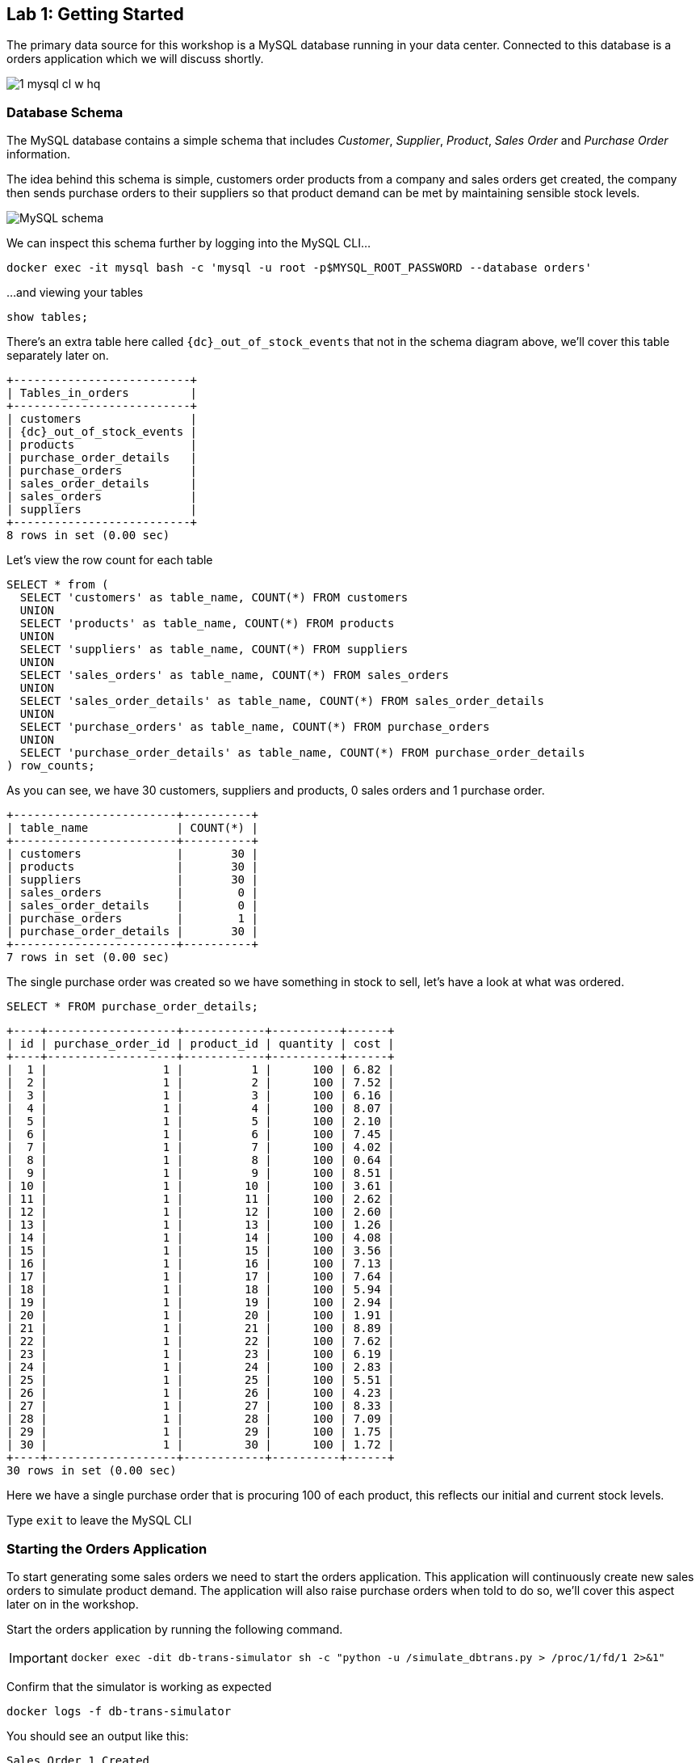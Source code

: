 
== Lab {counter:labs}: Getting Started

The primary data source for this workshop is a MySQL database running in your data center. Connected to this database is a orders application which we will discuss shortly.

image::./1_mysql_cl_w_hq.png[]

=== Database Schema

The MySQL database contains a simple schema that includes _Customer_, _Supplier_, _Product_, _Sales Order_ and _Purchase Order_ information. 

The idea behind this schema is simple, customers order products from a company and sales orders get created, the company then sends purchase orders to their suppliers so that product demand can be met by maintaining sensible stock levels.

image::./mysql_schema.png[MySQL schema]

We can inspect this schema further by logging into the MySQL CLI...

[source]
----
docker exec -it mysql bash -c 'mysql -u root -p$MYSQL_ROOT_PASSWORD --database orders'
----

...and viewing your tables

[source]
----
show tables;
----

There's an extra table here called `{dc}_out_of_stock_events` that not in the schema diagram above, we'll cover this table separately later on.

[source,subs="attributes"]
----
+--------------------------+
| Tables_in_orders         |
+--------------------------+
| customers                |
| {dc}_out_of_stock_events |
| products                 |
| purchase_order_details   |
| purchase_orders          |
| sales_order_details      |
| sales_orders             |
| suppliers                |
+--------------------------+
8 rows in set (0.00 sec)
----

Let's view the row count for each table

[source]
----
SELECT * from (
  SELECT 'customers' as table_name, COUNT(*) FROM customers 
  UNION 
  SELECT 'products' as table_name, COUNT(*) FROM products 
  UNION 
  SELECT 'suppliers' as table_name, COUNT(*) FROM suppliers 
  UNION 
  SELECT 'sales_orders' as table_name, COUNT(*) FROM sales_orders 
  UNION 
  SELECT 'sales_order_details' as table_name, COUNT(*) FROM sales_order_details 
  UNION 
  SELECT 'purchase_orders' as table_name, COUNT(*) FROM purchase_orders 
  UNION 
  SELECT 'purchase_order_details' as table_name, COUNT(*) FROM purchase_order_details 
) row_counts;
----

As you can see, we have 30 customers, suppliers and products, 0 sales orders and 1 purchase order. 

[source]
----
+------------------------+----------+
| table_name             | COUNT(*) |
+------------------------+----------+
| customers              |       30 |
| products               |       30 |
| suppliers              |       30 |
| sales_orders           |        0 |
| sales_order_details    |        0 |
| purchase_orders        |        1 |
| purchase_order_details |       30 |
+------------------------+----------+
7 rows in set (0.00 sec)
----

The single purchase order was created so we have something in stock to sell, let's have a look at what was ordered.

[source]
----
SELECT * FROM purchase_order_details;
----

[source]
----
+----+-------------------+------------+----------+------+
| id | purchase_order_id | product_id | quantity | cost |
+----+-------------------+------------+----------+------+
|  1 |                 1 |          1 |      100 | 6.82 |
|  2 |                 1 |          2 |      100 | 7.52 |
|  3 |                 1 |          3 |      100 | 6.16 |
|  4 |                 1 |          4 |      100 | 8.07 |
|  5 |                 1 |          5 |      100 | 2.10 |
|  6 |                 1 |          6 |      100 | 7.45 |
|  7 |                 1 |          7 |      100 | 4.02 |
|  8 |                 1 |          8 |      100 | 0.64 |
|  9 |                 1 |          9 |      100 | 8.51 |
| 10 |                 1 |         10 |      100 | 3.61 |
| 11 |                 1 |         11 |      100 | 2.62 |
| 12 |                 1 |         12 |      100 | 2.60 |
| 13 |                 1 |         13 |      100 | 1.26 |
| 14 |                 1 |         14 |      100 | 4.08 |
| 15 |                 1 |         15 |      100 | 3.56 |
| 16 |                 1 |         16 |      100 | 7.13 |
| 17 |                 1 |         17 |      100 | 7.64 |
| 18 |                 1 |         18 |      100 | 5.94 |
| 19 |                 1 |         19 |      100 | 2.94 |
| 20 |                 1 |         20 |      100 | 1.91 |
| 21 |                 1 |         21 |      100 | 8.89 |
| 22 |                 1 |         22 |      100 | 7.62 |
| 23 |                 1 |         23 |      100 | 6.19 |
| 24 |                 1 |         24 |      100 | 2.83 |
| 25 |                 1 |         25 |      100 | 5.51 |
| 26 |                 1 |         26 |      100 | 4.23 |
| 27 |                 1 |         27 |      100 | 8.33 |
| 28 |                 1 |         28 |      100 | 7.09 |
| 29 |                 1 |         29 |      100 | 1.75 |
| 30 |                 1 |         30 |      100 | 1.72 |
+----+-------------------+------------+----------+------+
30 rows in set (0.00 sec)
----

Here we have a single purchase order that is procuring 100 of each product, this reflects our initial and current stock levels.

Type `exit` to leave the MySQL CLI

=== Starting the Orders Application

To start generating some sales orders we need to start the orders application. This application will continuously create new sales orders to simulate product demand. The application will also raise purchase orders when told to do so, we'll cover this aspect later on in the workshop.

Start the orders application by running the following command.

[IMPORTANT]
====
[source]
----
docker exec -dit db-trans-simulator sh -c "python -u /simulate_dbtrans.py > /proc/1/fd/1 2>&1"
----
====

Confirm that the simulator is working as expected

[source]
----
docker logs -f db-trans-simulator
----

You should see an output like this:
[source]
----
Sales Order 1 Created
Sales Order 2 Created
Sales Order 3 Created
Sales Order 4 Created
Sales Order 5 Created
Sales Order 6 Created
...
----

Press `ctrl-c` to quit

We now have `sales_order` and `sales_order_details` rows being created for us by the orders application.

== Lab {counter:labs}: Stream Events to Confluent Platform Edge

Now that we have data being automatically created in our MySQL database it's time to stream those changes into your on-premise Kafka cluster. We can do this using the link:https://debezium.io/documentation/reference/1.0/connectors/mysql.html[Debezium MySQL Source connector , window=_blank]

image::./2_mysql_source_connector_cl_w_hq.png[]

=== Create the MySQL source connector

We have a Kafka Connect worker already up and running in a docker container called `kafka-connect-onprem`. This Kafka Connect worker is configured to connect to your on-premise Kafka cluster and has a internal REST server listening on port `18083`. We can create a connector from the command line using the cURL command. The cURL command allows us to send an HTTP POST request to the REST server, the '-H' option specifies the header of the request and includes the target host and port information, the `-d` option specifies the data we will send, in this case its the configuration options for the connector. You can of course create and manage connectors using any tool or language capable of issuing HTTP requests.

To create the Debezium MySQL Source connector instance run the following command:-

[IMPORTANT]
====
[source,subs="attributes"]
----
curl -i -X POST -H "Accept:application/json" \
  -H  "Content-Type:application/json" http://localhost:18083/connectors/ \
  -d '{
    "name": "mysql-source-connector",
    "config": {
          "connector.class": "io.debezium.connector.mysql.MySqlConnector",
          "database.hostname": "mysql",
          "database.port": "3306",
          "database.user": "mysqluser",
          "database.password": "mysqlpw",
          "database.server.id": "12345",
          "database.server.name": "{dc}",
          "database.whitelist": "orders",
          "table.blacklist": "orders.{dc}_out_of_stock_events",
          "database.history.kafka.bootstrap.servers": "broker:29092",
          "database.history.kafka.topic": "debezium_dbhistory" ,
          "include.schema.changes": "false",
          "snapshot.mode": "when_needed",
          "transforms": "unwrap,sourcedc,TopicRename,extractKey",
          "transforms.unwrap.type": "io.debezium.transforms.UnwrapFromEnvelope",
          "transforms.sourcedc.type":"org.apache.kafka.connect.transforms.InsertField$Value",
          "transforms.sourcedc.static.field":"sourcedc",
          "transforms.sourcedc.static.value":"{dc}",
          "transforms.TopicRename.type": "org.apache.kafka.connect.transforms.RegexRouter",
          "transforms.TopicRename.regex": "(.*)\\.(.*)\\.(.*)",
          "transforms.TopicRename.replacement": "$1_$3",
          "transforms.extractKey.type": "org.apache.kafka.connect.transforms.ExtractField$Key",
          "transforms.extractKey.field": "id",
          "key.converter": "org.apache.kafka.connect.converters.IntegerConverter"
      }
  }'
----
====

We can confirm the connector is running by querying the REST interface

[source]
----
curl -s localhost:18083/connectors/mysql-source-connector/status | jq
----

You should see that the connector's state is `RUNNING`

[source]
----
{
  "name": "mysql-source-connector",
  "connector": {
    "state": "RUNNING",
    "worker_id": "kafka-connect-onprem:18083"
  },
  "tasks": [
    {
      "id": 0,
      "state": "RUNNING",
      "worker_id": "kafka-connect-onprem:18083"
    }
  ],
  "type": "source"
}
----


=== View Messages in Confluent Control Center Edge

Now that the MySQL source connector is up and running, we will be able to see messages appear in our local Kafka cluster. 

We can use link:http://{externalip}:9021[Confluent Control Center, window=_blank] to confirm this. 

Use the following and username and password to authenticate to Confluent Control Center

[source,subs="attributes"]
----
Username: {dc}
Password: your workshop password
----

image::./c3_05.png[]

On the landing page we can see that Confluent Control Center is monitoring three Kafka Clusters, our on-premise cluster(Edge) another on-premise cluster (HQ) and a Confluent Cloud Cluster.

image::./c3_11.png[]

Click on the "controlcenter.cluster" tile, this is your on-premise cluster.

image::./c3_20.png[]

Select the Topics Menu on the left

image::./c3_30.png[]

Select the `{dc}_sales_order_details` topic

image::./c3_40.png[]

Finally select the Messages tab and observe that messages are being streamed into Kafka from MySQL in real time.

image::./c3_50.png[]

.Further Reading
[TIP]
====
* link:https://debezium.io/documentation/reference/1.1/connectors/mysql.html#mysql-connector-configuration-properties_debezium[Debezium MySQL Configuration Options , window=_blank]
* link:https://docs.confluent.io/current/connect/references/restapi.html[Kafka Connect REST API]
* link:https://curl.haxx.se/docs/manpage.html[cURL manpage]
* link:https://docs.confluent.io/current/control-center/index.html[Confluent Control Center Documentation]
====

== Lab {counter:labs}: Stream Events to Confluent Platform HQ

Now that your on-premise (Edge) Kafka cluster is receiving events from your MySQL Database let's use Cluster Linking to stream those messages to Confluent Platform (HQ)

image::./3_replicate_to_ccloud_cl_w_hq.png[]

=== Set up the cluster link

*Note*: if you are interested in how replicator works you can go to link:replicator-tocloud.html[Replicator from on-prem to Cloud] and execute replicator just for testing purposes.

Take into account that this workshop works with the topics created by cluster linking in the following step.

Cluster Linking enables you to directly connect clusters and mirror topics from one cluster to another. Cluster Linking makes it easy to build multi-datacenter, multi-region, and hybrid cloud deployments. It is secure, performant, tolerant of network latency, and built into Confluent Server and Confluent Cloud.

Unlike Replicator and MirrorMaker2, Cluster Linking does not require running Connect to move messages from one cluster to another, and it creates identical “mirror topics” with globally consistent offsets. We call this “byte-for-byte” replication. Messages on the source topics are mirrored precisely on the destination cluster, at the same partitions and offsets. No duplicated records will appear in a mirror topic with regards to what the source topic contains.

We are going to create a source initiated link, meaning that its connection will come from Confluent Platform (Edge) and go to Confluent Platform (HQ). As such, you won’t have to open your on-premise Edge firewall.

To create this source initiated link, you must create both halves of the cluster link: the first half on Confluent Platform (HQ) as destination and the second half on Confluent Platform (Edge) as a source.

Run the following from the command line to create the first half on Confluent Platform (HQ)

[IMPORTANT]
====
[source,subs="attributes"]
----
curl --request POST \
  --url ''${HQ_EXT_IP}:8090'/kafka/v3/clusters/'${ONPREM_HQ_CLUSTER_ID}'/links?link_name=clusterlink-{dc}-to-cp-hq' \
  --header 'Content-Type: application/json' \
  --data '{
  "source_cluster_id": "'$ONPREM_CLUSTER_ID'",
  "configs": [
    {
      "name": "link.mode",
      "value": "DESTINATION"
    },
    {
      "name": "connection.mode",
      "value": "INBOUND"
    },
    {
+     "name": "metadata.max.age.ms",
+     "value": "15000"
+   },  
    {
      "name": "acl.sync.enable",
      "value": "false"
    },  
    {
      "name": "auto.create.mirror.topics.enable",
      "value": "true"
    },
    {
      "name": "auto.create.mirror.topics.filters",
      "value": "{\"topicFilters\": [{\"name\": \"{dc}_\", \"patternType\": \"PREFIXED\", \"filterType\": \"INCLUDE\"}, {\"name\": \"{dc}_out_of_stock_events\", \"patternType\": \"LITERAL\", \"filterType\": \"EXCLUDE\"}]}"
    }
  ]
}'
----
====

Confirm that Cluster Link is created.

[source,subs="attributes"]
----
curl -s --request GET   --url ''${HQ_EXT_IP}:8090'/kafka/v3/clusters/'${ONPREM_HQ_CLUSTER_ID}'/links/clusterlink-{dc}-to-cp-hq' |jq .
----

You should see an output like this:

[source,subs="attributes"]]
----
{
  "kind": "KafkaLinkData",
  "metadata": {
    "self": "https://xx.xx.xx.xx:8090/kafka/v3/clusters/xxxxxxxxxxxxxxxxxx/links/clusterlink-{dc}-to-cp-hq"
  },
  "source_cluster_id": "xxxxxxxxxxxxxxxxxx",
  "destination_cluster_id": null,
  "link_name": "clusterlink-{dc}-to-cp-hq",
  "link_id": "xxxxxx-xxxx-xxxx-xxxx-xxxxxx",
  "cluster_link_id": "xxxxxxxxx",
  "topic_names": []
}
----

Run the following from the command line to create the second half Confluent Platform (Edge)

[IMPORTANT]
====
[source,subs="attributes"]
----
curl --request POST \
  --url 'http://localhost:8090/kafka/v3/clusters/'$ONPREM_CLUSTER_ID'/links?link_name=clusterlink-{dc}-to-cp-hq' \
  --header 'Content-Type: application/json' \
  --data '{
    "destination_cluster_id": "'${ONPREM_HQ_CLUSTER_ID}'",
    "configs": [
      {
        "name": "bootstrap.servers",
        "value": "'${HQ_EXT_IP}:9092'"
      },
      {
        "name": "link.mode",
        "value": "SOURCE"
      },
      {
        "name": "connection.mode",
        "value": "OUTBOUND"
      },
      {
        "name": "local.bootstrap.servers",
        "value": "localhost:9092"
        }
      ]
    }'
----
====

Confirm that Cluster Link is successfully created

[source,subs="attributes"]
----
curl -s --request GET --url http://localhost:8090/kafka/v3/clusters/${ONPREM_CLUSTER_ID}/links|jq .
----

You should see an output like this:

[source,subs="attributes"]]
----
{
  "kind": "KafkaLinkDataList",
  "metadata": {
    "self": "http://localhost:8090/kafka/v3/clusters/xxxxxxxxx/links",
    "next": null
  },
  "data": [
    {
      "kind": "KafkaLinkData",
      "metadata": {
        "self": "http://localhost:8090/kafka/v3/clusters/xxxxxxxxx/links/clusterlink-{dc}-to-cp-hq"
      },
      "source_cluster_id": null,
      "destination_cluster_id": "xxxxxxxxxxxxxxxxxx",
      "link_name": "clusterlink-{dc}-to-to-cp-hq",
      "link_id": "xxxx-xxxx-xxxx-xxxxx-xxxxx",
      "cluster_link_id": "xxxxx",
      "topic_names": []
    }
  ]
}
----

=== Confirm that Messages are Arriving in Confluent Platform HQ

Jump back to link:http://{externalip}:9021[Confluent Control Center, window=_blank]

You can always reach back the home by clicking on the confluent logo on the top left, or by clicking on the HOME in the top navigation bar.
Select the "hq" cluster and then select "Topics".

This Confluent Platform (HQ) Instance is being shared by other users of the workshop and as a result you will see topics being replicated from other data centers. To see just your topics, type your data center name, {dc}, into the search box at the top to filter.

image::./c3_62.png[]

Select the `{dc}_sales_order_details` topic and take a look the information about the cluster linking.

image::./c3_63.png[]

And finally go to the "Messages" tab under the topic heading. You should see messages streaming in from your on-premise Kafka cluster.

*Note*: It may take up to several minutes for the mirrorred topics to show up.

image::./c3_64.png[]

.Further Reading
[TIP]
====
* link:https://docs.confluent.io/platform/current/multi-dc-deployments/cluster-linking/index.html[Cluster Linking for Confluent Platform]
* link:https://docs.confluent.io/platform/current/multi-dc-deployments/cluster-linking/configs.html[Cluster Linking Configuration Properties]
====

== Lab {counter:labs}: Mirror topics to Confluent Cloud

As these Confluent Platform (HQ) and  Confluent Cloud Instances involved in this step are being shared by other users of the workshop, all the topics to be mirrored are together in on-premise (HQ) cluster with different dc* prefix in their name as they has been previously mirrored by the cluster link that you have created in the step before.
*So it will be required just to create only one source initiated link for all users*, and then each user will be able add to the link their own topics to be mirrored executing another command in the next step.

So both halves of the cluster link: the first half on Confluent Cloud, the second half on Confluent Platform (HQ) will be created by the instructor or one of the users, *they will be only executed by one person*.
(You must decide who is in charge of the execution during the workshop).

As a result you will see all topics being replicated from your and the other user's data centers to Confluent Cloud. To see just your topics, type your data center name, {dc}, into the search box at the top to filter.

Run the following from the command line to create the first half on Confluent Cloud. *This command is only required to be executed once, either by the instructor or by one of the users.*

[IMPORTANT]
====
[source,subs="attributes"]
----
curl --request POST \
  --url ''${CCLOUD_REST_ENDPOINT}'/kafka/v3/clusters/'${CCLOUD_CLUSTER_ID}'/links?link_name=clusterlink-hq-to-cc' \
  --header 'Authorization: Basic '$ENCODED_API_KEY_SECRET'' \
  --header 'Content-Type: application/json' \
  --data '{
  "source_cluster_id": "'$ONPREM_HQ_CLUSTER_ID'",
  "configs": [
    {
      "name": "link.mode",
      "value": "DESTINATION"
    },
    {
      "name": "connection.mode",
      "value": "INBOUND"
    },
+   {
+     "name": "metadata.max.age.ms",
+     "value": "15000"
+   },      
    {
      "name": "acl.sync.enable",
      "value": "false"
    },
    {
      "name": "auto.create.mirror.topics.enable",
      "value": "false"
    }
  ]
}'
----
====

Confirm that Cluster Link is in a `ACTIVE` state

[source,subs="attributes"]
----
curl -s --request GET   --url ''${CCLOUD_REST_ENDPOINT}'/kafka/v3/clusters/'${CCLOUD_CLUSTER_ID}'/links/clusterlink-hq-to-cc' --header 'Authorization: Basic '$ENCODED_API_KEY_SECRET''|jq .
----

You should see an output like this:

[source,subs="attributes"]]
----
{
  "kind": "KafkaLinkData",
  "metadata": {
    "self": "https://pkc-xxxx1.us-east-2.aws.confluent.cloud/kafka/v3/clusters/lkc-qrkqn2/links/clusterlink-hq-to-cc"
  },
  "source_cluster_id": "xxxxxxxxxxxxxxxxxx",
  "destination_cluster_id": null,
  "link_name": "clusterlink-hq-to-cc",
  "link_id": "xxxxxx-xxxx-xxxx-xxxx-xxxxxx",
  "cluster_link_id": "xxxxxxxxx",
  "topic_names": [],
  "link_error": "NO_ERROR",
  "link_error_message": "",
  "link_state": "ACTIVE"
}
----

Run the following from the command line to create the second half on Confluent Platform. *This command is only required to be executed once, either by the instructor or by one of the users.*

[IMPORTANT]
====
[source,subs="attributes"]
----
curl --request POST \
  --url ''${HQ_EXT_IP}:8090'/kafka/v3/clusters/'${ONPREM_HQ_CLUSTER_ID}'/links?link_name=clusterlink-hq-to-cc' \
  --header 'Content-Type: application/json' \
  --data '{
    "destination_cluster_id": "'${CCLOUD_CLUSTER_ID}'",
    "configs": [
      {
        "name": "bootstrap.servers",
        "value": "'${CCLOUD_CLUSTER_ENDPOINT}'"
      },
      {
        "name": "link.mode",
        "value": "SOURCE"
      },
      {
        "name": "connection.mode",
        "value": "OUTBOUND"
      },
      {
        "name": "security.protocol",
        "value": "SASL_SSL"
      },
      {
        "name": "sasl.mechanism",
        "value": "PLAIN"
      },
      {
        "name": "sasl.jaas.config",
        "value": "org.apache.kafka.common.security.plain.PlainLoginModule required username=\"'${CCLOUD_API_KEY}'\" password=\"'${CCLOUD_API_SECRET}'\";"
      },
      {
        "name": "local.bootstrap.servers",
        "value": "localhost:9092"
        }
      ]
    }'
----
====

Confirm that Cluster Link is successfully created.

You should see an output like this:

[source,subs="attributes"]
----
curl -s --request GET --url http://${HQ_EXT_IP}:8090/kafka/v3/clusters/${ONPREM_HQ_CLUSTER_ID}/links/clusterlink-hq-to-cc|jq .
----

[source,subs="attributes"]]
----
{
  "kind": "KafkaLinkDataList",
  "metadata": {
    "self": "http://localhost:8090/kafka/v3/clusters/xxxxxxxxx/links",
    "next": null
  },
  "data": [
    {
      "kind": "KafkaLinkData",
      "metadata": {
        "self": "http://localhost:8090/kafka/v3/clusters/xxxxxxxxx/links/clusterlink-hq-to-cc"
      },
      "source_cluster_id": null,
      "destination_cluster_id": "lkc-xxxxx",
      "link_name": "clusterlink-hq-to-cc",
      "link_id": "xxxx-xxxx-xxxx-xxxxx-xxxxx",
      "cluster_link_id": "xxxxx",
      "topic_names": []
    }
  ]
}
----

== Lab {counter:labs}: Stream Events to Confluent Cloud

Now that you have confirmed that the link has been successfully created you may have noticed that the link just created did not include a filter to enable automatic creation of mirror topics.

So if the  "auto.create.mirror.topics.filters" configs is not configured each user has to add their own topics.

Run the following from the command line to add your user's topics. *This command is required for every user*.

[IMPORTANT]
====
[source,subs="attributes"]
----
curl --request POST \
  --url ''${CCLOUD_REST_ENDPOINT}'/kafka/v3/clusters/'${CCLOUD_CLUSTER_ID}'/links/clusterlink-hq-to-cc/mirrors' \
  --header 'Authorization: Basic '$ENCODED_API_KEY_SECRET'' \
  --header 'Content-Type: application/json' \
  --data '{
    "source_topic_name": "{dc}_customers",
    "configs": [
    ]
}'
curl --request POST \
  --url ''${CCLOUD_REST_ENDPOINT}'/kafka/v3/clusters/'${CCLOUD_CLUSTER_ID}'/links/clusterlink-hq-to-cc/mirrors' \
  --header 'Authorization: Basic '$ENCODED_API_KEY_SECRET'' \
  --header 'Content-Type: application/json' \
  --data '{
    "source_topic_name": "{dc}_products",
    "configs": [
    ]
}'
curl --request POST \
  --url ''${CCLOUD_REST_ENDPOINT}'/kafka/v3/clusters/'${CCLOUD_CLUSTER_ID}'/links/clusterlink-hq-to-cc/mirrors' \
  --header 'Authorization: Basic '$ENCODED_API_KEY_SECRET'' \
  --header 'Content-Type: application/json' \
  --data '{
    "source_topic_name": "{dc}_purchase_order_details",
    "configs": [
    ]
}'
curl --request POST \
  --url ''${CCLOUD_REST_ENDPOINT}'/kafka/v3/clusters/'${CCLOUD_CLUSTER_ID}'/links/clusterlink-hq-to-cc/mirrors' \
  --header 'Authorization: Basic '$ENCODED_API_KEY_SECRET'' \
  --header 'Content-Type: application/json' \
  --data '{
    "source_topic_name": "{dc}_purchase_orders",
    "configs": [
    ]
}'
curl --request POST \
  --url ''${CCLOUD_REST_ENDPOINT}'/kafka/v3/clusters/'${CCLOUD_CLUSTER_ID}'/links/clusterlink-hq-to-cc/mirrors' \
  --header 'Authorization: Basic '$ENCODED_API_KEY_SECRET'' \
  --header 'Content-Type: application/json' \
  --data '{
    "source_topic_name": "{dc}_sales_order_details",
    "configs": [
    ]
}'
curl --request POST \
  --url ''${CCLOUD_REST_ENDPOINT}'/kafka/v3/clusters/'${CCLOUD_CLUSTER_ID}'/links/clusterlink-hq-to-cc/mirrors' \
  --header 'Authorization: Basic '$ENCODED_API_KEY_SECRET'' \
  --header 'Content-Type: application/json' \
  --data '{
    "source_topic_name": "{dc}_sales_orders",
    "configs": [
    ]
}'
curl --request POST \
  --url ''${CCLOUD_REST_ENDPOINT}'/kafka/v3/clusters/'${CCLOUD_CLUSTER_ID}'/links/clusterlink-hq-to-cc/mirrors' \
  --header 'Authorization: Basic '$ENCODED_API_KEY_SECRET'' \
  --header 'Content-Type: application/json' \
  --data '{
    "source_topic_name": "{dc}_suppliers",
    "configs": [
    ]
}'
----
====


=== Confirm that Messages are Arriving in Confluent Cloud

Jump back to link:http://{externalip}:9021[Confluent Control Center, window=_blank]

You can always reach back the home by clicking on the confluent logo on the top left, or by clicking ont the HOME in the top navigation bar.
Select the "ccloud" cluster and then select "Topics".

This Confluent Cloud Instance is being shared by other users of the workshop and as a result you will see topics being replicated from other data centers. To see just your topics, type your data center name, {dc}, into the search box at the top to filter.

image::./c3_61.png[]

Select the `{dc}_sales_order_details` topic and finally the "Messages" tab under the topic heading. You should see messages streaming in from the on-premise (HQ) Kafka cluster.

*Note*: It may take up to several minutes for the mirrorred topics to show up.

image::./c3_71.png[]

.Further Reading
[TIP]
====
* link:https://docs.confluent.io/platform/current/multi-dc-deployments/cluster-linking/index.html[Cluster Linking for Confluent Platform]
* link:https://docs.confluent.io/platform/current/multi-dc-deployments/cluster-linking/configs.html[Cluster Linking Configuration Properties]
====


== Lab {counter:labs}: Creating a ksqlDB Application

With this data in place, we're now able to allow our database development team to create an application that allows us to see out of stock events.  
[IMPORTANT]
====
Run the following command to the deploy the application
[source,subs="attributes"]
----
./create-ksqldb-app.sh
----
====

// We now have all the data we need being streamed, in realtime, to Confluent Cloud. You have a ksqlDB Server running inside a docker container that is configured to point to our Confluent Cloud cluster. In a real world deployment, it is likely that this ksqlDB Server would be running closer to Confluent Cloud but for the purposes of this workshop it is not important.

// image::./4_ksql_application_cl_w_hq.png[]

// Below is an illustration of the completed Supply & Demand ksqlDB Application, over the next few labs you will be building this step-by-step.

// image::./ksqlDB_topology.png[]

// === Start the ksqlDB CLI

// To start the ksqlDB CLI run the following command:-

// [IMPORTANT]
// ====
// [source,subs="attributes"]
// ----
// docker exec -it ksqldb-cli ksql http://ksqldb-server-ccloud:8088
// ----
// ====

// You should see something like this:-

// ```
//                   ===========================================
//                   =       _              _ ____  ____       =
//                   =      | | _____  __ _| |  _ \| __ )      =
//                   =      | |/ / __|/ _` | | | | |  _ \      =
//                   =      |   <\__ \ (_| | | |_| | |_) |     =
//                   =      |_|\_\___/\__, |_|____/|____/      =
//                   =                   |_|                   =
//                   =  Event Streaming Database purpose-built =
//                   =        for stream processing apps       =
//                   ===========================================

// Copyright 2017-2022 Confluent Inc.

// CLI v7.3.0, Server v7.3.0 located at http://ksqldb-server-ccloud:8088

// Having trouble? Type 'help' (case-insensitive) for a rundown of how things work!

// ksql>

// ```

// The ksqlDB CLI is pointing at a ksqlDB Server connected to your Confluent Cloud instance.

// To view a list of all topics in Confluent Cloud run the following command:-

// `show topics;`

// You should see your own topics, `{dc}_*`, along with topics from other workshop users.

// ```
// ksql> show topics;

//  Kafka Topic                 | Partitions | Partition Replicas
// ---------------------------------------------------------------
//  dc01_customers              | 1          | 3
//  dc01_products               | 1          | 3
//  dc01_purchase_order_details | 1          | 3
//  dc01_purchase_orders        | 1          | 3
//  dc01_sales_order_details    | 1          | 3
//  dc01_sales_orders           | 1          | 3
//  dc01_suppliers              | 1          | 3
//  dc02_customers              | 1          | 3
//  dc02_products               | 1          | 3
//  dc02_purchase_order_details | 1          | 3
//  dc02_purchase_orders        | 1          | 3
//  dc02_sales_order_details    | 1          | 3
// ...
// ```

// === Inspect a topic\'s contents

// To inspect the contents of a topic run the following:-

// `PRINT {dc}_sales_orders;`

// You should see something similar:-

// [source,subs="attributes"]
// ----
// ksql> PRINT {dc}_sales_orders;
// Key format: AVRO
// Value format: AVRO
// rowtime: 2020/05/20 10:10:29.264 Z, key: {"id": 1}, value: {"id": 1, "order_date": 1589969387000, "customer_id": 14, "sourcedc": "{dc}"}
// rowtime: 2020/05/20 10:10:29.265 Z, key: {"id": 2}, value: {"id": 2, "order_date": 1589969392000, "customer_id": 14, "sourcedc": "{dc}"}
// rowtime: 2020/05/20 10:10:29.265 Z, key: {"id": 3}, value: {"id": 3, "order_date": 1589969397000, "customer_id": 14, "sourcedc": "{dc}"}
// rowtime: 2020/05/20 10:10:29.265 Z, key: {"id": 4}, value: {"id": 4, "order_date": 1589969402000, "customer_id": 7, "sourcedc": "{dc}"}
// ...
// ----

// Press `ctrl-c` to stop

// === ksqlDB Streams

// In order to work with a stream of data in ksqlDB we first need to register a stream over an existing topic.

// We can do this using a `CREATE STREAM` statement. Run the following command to create your first ksqlDB stream:-

// [IMPORTANT]
// ====
// [source,subs="quotes,attributes"]
// ----
// *CREATE STREAM* sales_orders *WITH* (KAFKA_TOPIC='{dc}_sales_orders', PARTITIONS=1, VALUE_FORMAT='AVRO');
// ----
// ====

// image::./ksql_001.png[align="center"]

// You should see the following output

// [source,subs="attributes"]
// ----
// ksql> CREATE STREAM sales_orders WITH (KAFKA_TOPIC='{dc}_sales_orders', PARTITIONS=1, VALUE_FORMAT='AVRO');

//  Message
// ----------------
//  Stream created
// ----------------
// ----

// Create streams for each of your remaining topics

// [IMPORTANT]
// ====
// [source,subs="quotes,attributes"]
// ----
// *CREATE STREAM* sales_order_details *WITH* (KAFKA_TOPIC='{dc}_sales_order_details', PARTITIONS=1, VALUE_FORMAT='AVRO');
// *CREATE STREAM* purchase_orders *WITH* (KAFKA_TOPIC='{dc}_purchase_orders', PARTITIONS=1, VALUE_FORMAT='AVRO');
// *CREATE STREAM* purchase_order_details *WITH* (KAFKA_TOPIC='{dc}_purchase_order_details', PARTITIONS=1, VALUE_FORMAT='AVRO');
// *CREATE STREAM* products *WITH* (KAFKA_TOPIC='{dc}_products', PARTITIONS=1, VALUE_FORMAT='AVRO');
// *CREATE STREAM* customers *WITH* (KAFKA_TOPIC='{dc}_customers', PARTITIONS=1, VALUE_FORMAT='AVRO');
// *CREATE STREAM* suppliers *WITH* (KAFKA_TOPIC='{dc}_suppliers', PARTITIONS=1, VALUE_FORMAT='AVRO');
// ----
// ====

// image::./ksql_002.png[align="center"]

// To view your current streams run the following command:-

// [source,subs="quotes,attributes"]
// ----
// SHOW STREAMS;
// ----

// Notice that each stream is mapped to an underlying Kafka topic and that the format is AVRO. 

// [source,subs="attributes"]
// ----
//  Stream Name            | Kafka Topic                 | Format
// ---------------------------------------------------------------
//  CUSTOMERS              | {dc}_customers              | AVRO
//  PRODUCTS               | {dc}_products               | AVRO
//  PURCHASE_ORDERS        | {dc}_purchase_orders        | AVRO
//  PURCHASE_ORDER_DETAILS | {dc}_purchase_order_details | AVRO
//  SALES_ORDERS           | {dc}_sales_orders           | AVRO
//  SALES_ORDER_DETAILS    | {dc}_sales_order_details    | AVRO
//  SUPPLIERS              | {dc}_suppliers              | AVRO
// ---------------------------------------------------------------
// ----

// To view the details of an individual topic you can you can use the `describe` command:-

// [source,subs="quotes,attributes"]
// ----
// *DESCRIBE* sales_order_details;
// ----

// Notice that all the columns have been created for us and we didn't need to explicitly set their names and data types when we created the stream, this is one of the advantages of using AVRO and the Schema Registry.

// [source,subs="attributes"]
// ----
// Name                 : SALES_ORDER_DETAILS
//  Field          | Type            
// ----------------------------------
//  ID             | INTEGER         
//  SALES_ORDER_ID | INTEGER         
//  PRODUCT_ID     | INTEGER         
//  QUANTITY       | INTEGER         
//  PRICE          | DECIMAL         
//  SOURCEDC       | VARCHAR(STRING) 
// ----------------------------------
// For runtime statistics and query details run: DESCRIBE EXTENDED <Stream,Table>;
// ----

// .Further Reading
// [TIP]
// ====
// * link:https://docs.ksqldb.io/en/latest/[ksqlDB Overview]
// * link:https://docs.ksqldb.io/en/latest/developer-guide/create-a-stream/[ksqlDB Streams]
// ====

// == Lab {counter:labs}: Querying Streams with ksqlDB

// There are two types of query in ksqlDB, *Push* queries and *Pull* queries.

// * https://docs.ksqldb.io/en/latest/developer-guide/ksqldb-reference/select-push-query/[Push Queries] enable you to subscribe to a result as it changes in real-time. You can subscribe to the output of any query, including those that return a stream or a materialized aggregate table. The `EMIT CHANGES` clause is used to indicate a query is a push query.
// * https://docs.ksqldb.io/en/latest/developer-guide/ksqldb-reference/select-pull-query/[Pull Queries] enable you to look up information at a point in time.

// Another important point to understand is where within a stream a query starts to read from. You can control this behaviour using the `ksql.streams.auto.offset.reset` property. This property can either be set to `earliest` where data is consumed from the very beginning of the topic or `latest` where only new data is consumed.

// To see the current values for _all_ properties run the following command 
 
// [source,subs="quotes,attributes"]
// ----
// SHOW PROPERTIES;
// ----

// Look out for a property called `ksql.streams.auto.offset.reset`, it should currently be set to `earliest`.

// [source,subs="attributes"]
// ----
//  Property                                               | Default override | Effective Value                                                                 
// --------------------------------------------------------------------------------------------
//  ...          
//  ksql.streams.auto.offset.reset                         |                  | earliest
//  ...                                             
// --------------------------------------------------------------------------------------------
// ksql>
// ----

// You can override this setting to suit you needs:-

// [source,subs="quotes,attributes"]
// ----
// *SET* 'ksql.streams.auto.offset.reset'='earliest';
// *SET* 'ksql.streams.auto.offset.reset'='latest';
// ----

// Or preferably, using the abbreviated property names:-

// [source,subs="quotes,attributes"]
// ----
// *SET* 'auto.offset.reset' = 'latest';
// *SET* 'auto.offset.reset' = 'earliest';
// ----

// Let's start by running a Push query and consume all messages from the beginning of a stream.

// [source,subs="quotes,attributes"]
// ----
// *SET* 'auto.offset.reset'='earliest';
// *SELECT*  id, 
//         sales_order_id, 
//         product_id, 
//         quantity, 
//         price 
// *FROM*  sales_order_details 
// *EMIT CHANGES*;
// ----

// You should see something similar to this:-
// ```
// ksql> SELECT id, sales_order_id, product_id, quantity, price FROM sales_order_details EMIT CHANGES;
// +-----------------+-----------------+-----------------+-----------------+-----------------+
// |ID               |SALES_ORDER_ID   |PRODUCT_ID       |QUANTITY         |PRICE            |
// +-----------------+-----------------+-----------------+-----------------+-----------------+
// |1                |1                |1                |10               |2.68             |
// |2                |1                |23               |1                |9.01             |
// |3                |1                |14               |6                |5.84             |
// |4                |2                |12               |7                |4.00             |
// |5                |2                |9                |4                |9.83             |
// |6                |2                |5                |1                |8.81             |
// |7                |2                |3                |8                |9.99             |
// |8                |2                |1                |9                |2.68             |
// |9                |3                |21               |5                |9.90             |
// |10               |3                |2                |1                |8.23             |
// |11               |3                |4                |2                |9.78             |
// |12               |4                |15               |2                |6.16             |
// ...
// ...
// |480              |157              |26               |5                |9.03             |
// |481              |158              |2                |2                |8.23             |
// |482              |159              |10               |4                |5.32             |
// |483              |160              |25               |8                |9.00             |

// ```
// Press `ctrl-c` to stop

// Notice that events continue to stream to the console until you explicitly cancel the query, this is because when we are working with streams in ksqlDB the data set is unbounded and could theoretically continue forever.

// To inspect a bounded set of data, you can use the `LIMIT` clause.

// [source,subs="quotes,attributes"]
// ----
// *SELECT*  id, 
//         sales_order_id, 
//         product_id, 
//         quantity, 
//         price 
// *FROM*  sales_order_details 
// *EMIT CHANGES*
// *LIMIT* 10;
// ----

// Here we are seeing the first 10 messages that were written to the topic. Notice that the query automatically terminates when the limit of 10 events is reached.
// [source,subs="attributes"]
// ----
// +-----------------+-----------------+-----------------+-----------------+-----------------+
// |ID               |SALES_ORDER_ID   |PRODUCT_ID       |QUANTITY         |PRICE            |
// +-----------------+-----------------+-----------------+-----------------+-----------------+
// |1                |1                |1                |10               |2.68             |
// |2                |1                |23               |1                |9.01             |
// |3                |1                |14               |6                |5.84             |
// |4                |2                |12               |7                |4.00             |
// |5                |2                |9                |4                |9.83             |
// |6                |2                |5                |1                |8.81             |
// |7                |2                |3                |8                |9.99             |
// |8                |2                |1                |9                |2.68             |
// |9                |3                |21               |5                |9.90             |
// |10               |3                |2                |1                |8.23             |
// Limit Reached
// Query terminated
// ksql>
// ----

// === Filtering Streams

// Since ksqlDB is based on SQL, you can do many of the standard SQL things you'd expect to be able to do, including predicates and projections. The following query will return a stream of  you the latest sales orders where the `quantity` column is greater than 3.

// [source,subs="quotes,attributes"]
// ----
// *SET* 'auto.offset.reset'='latest';
// *SELECT*  id, 
//         product_id, 
//         quantity
// *FROM*    sales_order_details
// *WHERE*   quantity > 3 
// *EMIT CHANGES*;
// ----

// You should only see events where the `quantity` column value is greater than `3`.

// [source]
// ----
// +------------------------------+------------------------------+------------------------------+
// |ID                            |PRODUCT_ID                    |QUANTITY                      |
// +------------------------------+------------------------------+------------------------------+
// |3153                          |22                            |8                             |
// |3154                          |4                             |6                             |
// |3155                          |9                             |4                             |
// |3156                          |25                            |10                            |
// |3158                          |24                            |8                             |
// |3159                          |7                             |4                             |
// |3161                          |28                            |8                             |
// |3162                          |22                            |7                             |
// |3163                          |24                            |6                             |
// |3165                          |5                             |8                             |
// |3167                          |21                            |9                             |

// ----

// Press `ctrl-c` to stop

// .Further Reading
// [TIP]
// ====
// * link:https://docs.confluent.io/current/ksql/docs/developer-guide/syntax-reference.html#push-query[Push Query Syntax]
// * link:https://docs.confluent.io/current/ksql/docs/developer-guide/syntax-reference.html#pull-query[Pull Query Syntax]
// * link:https://docs.confluent.io/current/ksql/docs/installation/server-config/config-reference.html#ksql-streams-auto-offset-reset[ksqlDB Offset Management]
// ====

// == Lab {counter:labs}: Creating ksqlDB tables

// ksqlDB tables allow you to work the data in topics as key/value pairs, with a single value for each key. Tables can be created from an existing topic or from the query results from other tables or streams. You can read more about this https://docs.confluent.io/current/streams/concepts.html#duality-of-streams-and-tables[here].

// === Creating Tables

// We want to create tables over our `customers`, `suppliers` and `products` topics so we can look up the current state for each customer, supplier and product. Later on we'll be joining these tables to other streams. To successfully join to a table in ksqlDB you need to ensure that the table is keyed on the column you are going to use in the join. Our underlying topics already have the correct key set thanks to the Debezium MySQL connector configuration so we just need to use the `PRIMARY KEY` clause when we create each table.

// Create your 3 ksqlDB tables.

// [IMPORTANT]
// ====
// [source,subs="quotes,attributes"]
// ----

// *CREATE TABLE* customers_tbl (
//   ROWKEY      INT PRIMARY KEY, 
//   FIRST_NAME  VARCHAR, 
//   LAST_NAME   VARCHAR,
//   EMAIL       VARCHAR,
//   CITY        VARCHAR,
//   COUNTRY     VARCHAR,
//   SOURCEDC    VARCHAR
// ) 
// *WITH* (
//   KAFKA_TOPIC='{dc}_customers', 
//   VALUE_FORMAT='AVRO'
// );
// ----
// ====

// [IMPORTANT]
// ====
// [source,subs="quotes,attributes"]
// ----
// *CREATE TABLE* suppliers_tbl (
//   ROWKEY      INT PRIMARY KEY,
//   NAME        VARCHAR, 
//   EMAIL       VARCHAR,
//   CITY        VARCHAR,
//   COUNTRY     VARCHAR,
//   SOURCEDC    VARCHAR
// ) 
// *WITH* (
//   KAFKA_TOPIC='{dc}_suppliers', 
//   VALUE_FORMAT='AVRO'
// );
// ----
// ====

// [IMPORTANT]
// ====
// [source,subs="quotes,attributes"]
// ----
// *CREATE TABLE* products_tbl (
//   ROWKEY      INT PRIMARY KEY,
//   NAME        VARCHAR, 
//   DESCRIPTION VARCHAR,
//   PRICE       DECIMAL(10,2),
//   COST        DECIMAL(10,2),
//   SOURCEDC    VARCHAR
// ) 
// *WITH* (
//   KAFKA_TOPIC='{dc}_products', 
//   VALUE_FORMAT='AVRO'
// );
// ----
// ====

// image::./ksql_005.png[align="center"]

// We can view our current tables using the following command:-

// [source,subs="attributes"]
// ----
// SHOW TABLES;
// ----

// [source,subs="attributes"]
// ----
//  Table Name    | Kafka Topic    | Format | Windowed
// ----------------------------------------------------
//  CUSTOMERS_TBL | {dc}_customers | AVRO   | false
//  PRODUCTS_TBL  | {dc}_products  | AVRO   | false
//  SUPPLIERS_TBL | {dc}_suppliers | AVRO   | false
// ----------------------------------------------------
// ----

// We'll use these tables soon and join them to our streams.

// .Further Reading
// [TIP]
// ====
// * link:https://docs.confluent.io/current/ksql/docs/developer-guide/syntax-reference.html#create-table[CREATE TABLE Syntax]
// * link:https://docs.confluent.io/current/ksql/docs/developer-guide/syntax-reference.html#describe[DESCRIBE Syntax]
// * link:https://docs.confluent.io/current/ksql/docs/developer-guide/syntax-reference.html#create-stream-as-select[CREATE STREAM AS SELECT Syntax]
// ====

// == Lab {counter:labs}: Joining Streams & Tables with ksqlDB

// We can join two streams together in ksqlDB using a windowed join. When using a windowed join, you must specify a windowing scheme by using the `WITHIN` clause. A new input record on one side produces a join output for each matching record on the other side, and there can be multiple such matching records within a join window.

// In the example below you can see that we are joining the `sales_orders` stream to the `sales_order_details` stream using a window of 1 seconds (`INNER JOIN sales_order_details od WITHIN 1 SECONDS ON (o.id = od.sales_order_id)`). The orders application creates sales orders and their associated sales order detail rows at the same time, so 1 second will be plenty of time to ensure that a join takes place.

// We are also joining to the `customers_tbl` and `products_tbl` tables

// [IMPORTANT]
// ====
// [source,subs="quotes,attributes"]
// ----
// SET 'auto.offset.reset'='earliest';
// *CREATE STREAM* sales_enriched *WITH* (PARTITIONS = 1, KAFKA_TOPIC = '{dc}_sales_enriched') AS SELECT
//     o.id order_id,
//     od.id order_details_id,
//     o.order_date,
//     od.product_id product_id,
//     pt.name product_name,
//     pt.description product_desc,
//     od.price product_price,
//     od.quantity product_qty,
//     o.customer_id customer_id,
//     ct.first_name customer_fname,
//     ct.last_name customer_lname,
//     ct.email customer_email,
//     ct.city customer_city,
//     ct.country customer_country
// *FROM* sales_orders o
// *INNER JOIN* sales_order_details od WITHIN 1 SECONDS GRACE PERIOD 1 SECONDS ON (o.id = od.sales_order_id)
// *INNER JOIN* customers_tbl ct ON (o.customer_id = ct.rowkey)
// *INNER JOIN* products_tbl pt ON (od.product_id = pt.rowkey);
// ----
// ====

// image::./ksql_006.png[align="center"]

// If we run a describe on this stream... 

// [source,subs="quotes,attributes"]
// ----
// *DESCRIBE* sales_enriched;
// ----

// ...you'll see that we have effectively denormalized the `sales_orders`, `sales_order_details`, `customers` and `products` streams/tables into a single event stream.

// [source,subs="quotes,attributes"]
// ----
// Name                 : SALES_ENRICHED
//  Field            | Type
// -------------------------------------------
//  ROWKEY           | INTEGER          (key)
//  ORDER_ID         | INTEGER
//  ORDER_DETAILS_ID | INTEGER
//  ORDER_DATE       | BIGINT
//  PRODUCT_ID       | INTEGER
//  PRODUCT_NAME     | VARCHAR(STRING)
//  PRODUCT_DESC     | VARCHAR(STRING)
//  PRODUCT_PRICE    | DECIMAL
//  PRODUCT_QTY      | INTEGER
//  CUSTOMER_ID      | INTEGER
//  CUSTOMER_FNAME   | VARCHAR(STRING)
//  CUSTOMER_LNAME   | VARCHAR(STRING)
//  CUSTOMER_EMAIL   | VARCHAR(STRING)
//  CUSTOMER_CITY    | VARCHAR(STRING)
//  CUSTOMER_COUNTRY | VARCHAR(STRING)
// -------------------------------------------
// ----



// We now need to create an equivalent `purchases_enriched` stream that combines the `purchase_orders`, `purchase_order_details`, `suppliers` and `products` streams/tables. Since the purchases data model is very similar to that of the sales data model the query looks very similar.

// [IMPORTANT]
// ====
// [source,subs="quotes,attributes"]
// ----
// SET 'auto.offset.reset'='earliest';
// *CREATE STREAM* purchases_enriched *WITH* (PARTITIONS = 1, KAFKA_TOPIC = '{dc}_purchases_enriched') AS SELECT
//     o.id order_id,
//     od.id order_details_id,
//     o.order_date,
//     od.product_id product_id,
//     pt.name product_name,
//     pt.description product_desc,
//     od.cost product_cost,
//     od.quantity product_qty,
//     o.supplier_id supplier_id,
//     st.name supplier_name,
//     st.email supplier_email,
//     st.city supplier_city,
//     st.country supplier_country
// *FROM* purchase_orders o
// *INNER JOIN* purchase_order_details od WITHIN 1 SECONDS GRACE PERIOD 1 SECONDS ON (o.id = od.purchase_order_id)
// *INNER JOIN* suppliers_tbl st ON (o.supplier_id = st.rowkey)
// *INNER JOIN* products_tbl pt ON (od.product_id = pt.rowkey);
// ----
// ====

// image::./ksql_007.png[align="center"]

// If we run a describe on this stream...

// [source,subs="quotes,attributes"]
// ----
// *DESCRIBE* purchases_enriched;
// ----

// [source,subs="quotes,attributes"]
// ----
// Name                 : PURCHASES_ENRICHED
//  Field            | Type
// -------------------------------------------
//  ROWKEY           | INTEGER          (key)
//  ORDER_ID         | INTEGER
//  ORDER_DETAILS_ID | INTEGER
//  ORDER_DATE       | BIGINT
//  PRODUCT_ID       | INTEGER
//  PRODUCT_NAME     | VARCHAR(STRING)
//  PRODUCT_DESC     | VARCHAR(STRING)
//  PRODUCT_COST     | DECIMAL
//  PRODUCT_QTY      | INTEGER
//  SUPPLIER_ID      | INTEGER
//  SUPPLIER_NAME    | VARCHAR(STRING)
//  SUPPLIER_EMAIL   | VARCHAR(STRING)
//  SUPPLIER_CITY    | VARCHAR(STRING)
//  SUPPLIER_COUNTRY | VARCHAR(STRING)
// -------------------------------------------

// ----

// ...you'll see that we have also denormalized the `purchase_orders`, `purchase_order_details`, `suppliers` and `products` streams/tables into a single event stream.

// Let's query the `purchases_enriched` stream from the very beginning

// [source,subs="quotes,attributes"]
// ----
// *SET* 'auto.offset.reset'='earliest';
// *SELECT* product_id, 
//        product_name, 
//        product_qty 
// *FROM* purchases_enriched 
// *EMIT CHANGES*;
// ----

// Notice that the query returns the first 30 purchase order lines and then stops; this is because no purchase orders are being created by our orders application. The orders application will raise purchase orders for us when we send it some out of stock events.

// [source,subs="quotes,attributes"]
// ----
// +-------------------------+----------------------------------+------------------------+
// |PRODUCT_ID               |PRODUCT_NAME                      |PRODUCT_QTY             |
// +-------------------------+----------------------------------+------------------------+
// |1                        |Yogurt - Assorted Pack            |100                     |
// |2                        |Ostrich - Fan Fillet              |100                     |
// |3                        |Fish - Halibut, Cold Smoked       |100                     |
// |4                        |Tomatoes Tear Drop Yellow         |100                     |
// |5                        |Pasta - Fettuccine, Egg, Fresh    |100                     |
// |6                        |Plastic Wrap                      |100                     |
// |7                        |Pineapple - Regular               |100                     |
// |8                        |Quail - Eggs, Fresh               |100                     |
// |9                        |Pork - Ground                     |100                     |
// |10                       |Lamb Shoulder Boneless Nz         |100                     |
// |11                       |Sausage - Meat                    |100                     |
// |12                       |Herb Du Provence - Primerba       |100                     |
// |13                       |Bread - Kimel Stick Poly          |100                     |
// |14                       |Food Colouring - Red              |100                     |
// |15                       |Cheese - Grie Des Champ           |100                     |
// |16                       |Longos - Lasagna Veg              |100                     |
// |17                       |Beets - Golden                    |100                     |
// |18                       |Bread - Dark Rye                  |100                     |
// |19                       |Pepperoni Slices                  |100                     |
// |20                       |Glass - Wine, Plastic, Clear 5 Oz |100                     |
// |21                       |Soup - Campbells, Beef Barley     |100                     |
// |22                       |Bread - Kimel Stick Poly          |100                     |
// |23                       |Plate - Foam, Bread And Butter    |100                     |
// |24                       |Parsley - Fresh                   |100                     |
// |25                       |Cookie - Oreo 100x2               |100                     |
// |26                       |Bread - Crusty Italian Poly       |100                     |
// |27                       |Wine - Chateauneuf Du Pape        |100                     |
// |28                       |Country Roll                      |100                     |
// |29                       |Wine - Redchard Merritt           |100                     |
// |30                       |Doilies - 5, Paper                |100                     |
// ----

// .Further Reading
// [TIP]
// ====
// * link:https://docs.ksqldb.io/en/latest/developer-guide/joins/join-streams-and-tables/[Stream-Table Joins]
// ====

// == Lab {counter:labs}: Streaming Current Stock Levels

// Before we can create an out of stock event stream, we need to work out the current stock levels for each product. We can do this by combining the `sales_enriched` stream with the `purchases_enriched` stream and summing the `sales_enriched.quantity` column (stock decrements) and the `purchases_enriched.quantity` column (stock increments).

// Let's have a go at this now by creating a new stream called `product_supply_and_demand`. This stream is consuming messages from the `sales_enriched` stream and included the `product_id` and `quantity` column converted to a negative value, we do this because sales events are our _demand_ and hence decrement stock.

// [IMPORTANT]
// ====
// [source,subs="quotes,attributes"]
// ----
// *SET* 'auto.offset.reset'='earliest';
// *CREATE STREAM* product_supply_and_demand *WITH* (PARTITIONS=1, KAFKA_TOPIC='{dc}_product_supply_and_demand') *AS SELECT* 
//   product_id, 
//   product_qty * -1 "QUANTITY" 
// *FROM* sales_enriched;
// ----
// ====

// image::./ksql_012.png[align="center"]

// Let's have a quick look at the first few rows of this stream

// [source,subs="quotes,attributes"]
// ----
// *SET* 'auto.offset.reset'='earliest';
// *SELECT*  product_id, 
//         quantity 
// *FROM*    product_supply_and_demand 
// *EMIT CHANGES* 
// *LIMIT* 10;
// ----

// This query shows a history of all sales and their affect on stock levels. 

// [source,subs="quotes,attributes"]
// ----
// +------------------------------------------+------------------------------------------+
// |PRODUCT_ID                                |QUANTITY                                  |
// +------------------------------------------+------------------------------------------+
// |1                                         |-6                                        |
// |15                                        |-3                                        |
// |14                                        |-7                                        |
// |23                                        |-3                                        |
// |13                                        |-10                                       |
// |4                                         |-9                                        |
// |10                                        |-9                                        |
// |15                                        |-8                                        |
// |10                                        |-2                                        |
// |27                                        |-7                                        |
// Limit Reached
// Query terminated
// ----

// What we need to do now is also include all product purchases in the same stream. We can do this using an `INSERT INTO` statement. The `INSERT INTO` statement streams the result of a SELECT query into an existing stream and its underlying topic.

// [IMPORTANT]
// ====
// [source,subs="quotes,attributes"]
// ----
// *INSERT INTO* product_supply_and_demand 
//   *SELECT*  product_id, 
//           product_qty "QUANTITY" 
//   *FROM*    purchases_enriched;
// ----
// ====

// image::./ksql_013.png[align="center"]

// Our `product_supply_and_demand` now includes all product sales as stock decrements and all product purchases as stock increments.

// We can see the demand for a single product by filtering on the `product_id` and including only events where the `quantity` is less than zero, i.e. stock decrements.

// [source,subs="quotes,attributes"]
// ----
// *SET* 'auto.offset.reset'='earliest';
// *SELECT*  product_id, 
//         quantity 
// *FROM*    product_supply_and_demand 
// *WHERE* product_id = 15
// *AND*   quantity < 0
// *EMIT CHANGES*;
// ----

// [source,subs="quotes,attributes"]
// ----
// +------------------------------------------+------------------------------------------+
// |PRODUCT_ID                                |QUANTITY                                  |
// +------------------------------------------+------------------------------------------+
// |15                                        |-6                                        |
// |15                                        |-9                                        |
// |15                                        |-7                                        |
// |15                                        |-5                                        |
// |15                                        |-1                                        |
// |15                                        |-7                                        |
// |15                                        |-7                                        |
// |15                                        |-10                                       |
// |15                                        |-8                                        |
// |15                                        |-4                                        |
// |15                                        |-2                                        |
// ...
// ...
// ...
// ----

// We can also see the supply for a single product by filtering on the `product_id` and including only events where the `quantity` is greater than zero, i.e. stock increments.

// [source,subs="quotes,attributes"]
// ----
// *SET* 'auto.offset.reset'='earliest';
// *SELECT*  product_id, 
//         quantity 
// *FROM*    product_supply_and_demand 
// *WHERE* product_id = 15
// *AND*   quantity > 0
// *EMIT CHANGES*;
// ----

// This query will only return a single event and reflects the initial purchase order line that was raised for this product.

// [source,subs="quotes,attributes"]
// ----
// +------------------------------------------+------------------------------------------+
// |PRODUCT_ID                                |QUANTITY                                  |
// +------------------------------------------+------------------------------------------+
// |15                                        |100                                       |
// ----

// We're now is a position where we can calculate the current stock level for each product. We can do this by creating a table that groups by the `product_id` and sums up the `quantity` column which contains both stock decrements and stock increments.

// [IMPORTANT]
// ====
// [source,subs="quotes,attributes"]
// ----
// *SET* 'auto.offset.reset'='earliest';
// *CREATE TABLE* current_stock *WITH* (PARTITIONS = 1, KAFKA_TOPIC = '{dc}_current_stock') *AS SELECT* 
//       product_id
//     , SUM(quantity) "STOCK_LEVEL" 
// *FROM* product_supply_and_demand
// *GROUP BY* product_id;
// ----
// ====

// image::./ksql_014.png[align="center"]

// When we query this table with a Push query... 

// [source,subs="quotes,attributes"]
// ----
// *SET* 'auto.offset.reset'='latest';
// *SELECT*  product_id,
//         stock_level
// *FROM*  current_stock
// *EMIT CHANGES*;
// ----

// ...each new event that is displayed on the console reflects the current stock level for the associated product, a new event will be emitted  each time a product's stock level changes. 
// Depending on how long it took you to get to this point in the workshop, you may see that all your stock levels are negative. This is because, apart from the initial purchase order for 100 of each product, we have not created any more purchase orders and our customers will have their orders on hold until we acquire more stock, not good, but we'll fix that soon.

// .Further Reading
// [TIP]
// ====
// * link:https://docs.ksqldb.io/en/latest/developer-guide/ksqldb-reference/insert-into/[INSERT INTO Syntax]
// * link:https://docs.ksqldb.io/en/latest/developer-guide/ksqldb-reference/create-table-as-select/[CREATE TABLE AS SELECT Syntax]
// * link:https://docs.ksqldb.io/en/latest/developer-guide/ksqldb-reference/create-table-as-select/[ksqlDB Aggregate Functions]
// ====


// == Lab {counter:labs}: Pull Queries

// We can now run our first Pull query. Pull queries are used against tables with aggregates and can only query a single key.

// To run a Pull query we just query the table as normal but drop the `EMIT CHANGES` clause. In this query we are asking "*what is the _current_ stock level for product id 1?*"

// [source,subs="quotes,attributes"]
// ----
// select product_id, stock_level from current_stock where product_id=15;
// ----

// image::./ksql_015.png[align="center"]

// The query will return the current stock level and immediatly terminate.

// [source,subs="quotes,attributes"]
// ----
// +----------------------------------------------------+----------------------------------------------------+
// |PRODUCT_ID                                          |STOCK_LEVEL                                         |
// +----------------------------------------------------+----------------------------------------------------+
// |1                                                   |-67                                                 |
// Query terminated
// ----

// We can also use the ksqlDB Server's REST endpoint to make Pull queries.

// Exit from the ksqlDB CLI and run the following from the command line.

// [source,subs="quotes,attributes"]
// ----
// curl -s -X "POST" "http://localhost:8088/query" -H "Content-Type: application/vnd.ksql.v1+json; charset=utf-8" -d $'{ "ksql": "select product_id, stock_level from current_stock where product_id=15;" }'| jq .
// ----

// As you can see, the ksqlDB Server's REST endpoint will return a JSON message with the `product_id` and its current `stock_level`. This is useful for applications that want access to the current state of the world using a request/response type pattern.

// [source,subs="quotes,attributes"]
// ----
// [
//   {
//     "header": {
//       "queryId": "query_1582892390468",
//       "schema": "`PRODUCT_ID` INTEGER, `STOCK_LEVEL` INTEGER"
//     }
//   },
//   {
//     "row": {
//       "columns": [
//         1,
//         -76
//       ]
//     }
//   }
// ]
// ----

// .Further Reading
// [TIP]
// ====
// * link:https://docs.ksqldb.io/en/latest/developer-guide/ksqldb-reference/select-pull-query/[Pull Queries]
// * link:https://docs.ksqldb.io/en/latest/developer-guide/api/[ksqlDB REST API]
// ====

// == Lab {counter:labs}: Streaming Recent Product Demand

// Now that we know the current stock level is for each product, we can use this information to send an event to the orders application and ask it to create purchase orders to replenish the stock, but how much should we stock should we order? we could just order enough to satisfy the current backlog but we'd quickly run out of stock again. 

// What we really want to do is order enough to satisfy the backlog _and_ enough to meet future demand, we can make an attempt at predicting what the future demand will be by looking at the past.

// In the following query we are creating a table that will calculate the demand for each product over the last 3 minutes using a `WINDOW HOPPING` clause.

// Hopping windows are based on time intervals. They model fixed-sized, possibly overlapping windows. A hopping window is defined by two properties: the window’s duration and its advance, or “hop”, interval. The advance interval specifies how far a window moves forward in time relative to the previous window. In our query we we have a window with a duration of three minutes and an advance interval of one minute. Because hopping windows can overlap, a record can belong to more than one such window.

// Start the ksqlDB CLI if you haven't already
// [source,subs=attributes+]
// ----
// docker exec -it ksqldb-cli ksql http://ksqldb-server-ccloud:8088
// ----

// Create the windowed query

// [IMPORTANT]
// ====
// [source,subs="quotes,attributes"]
// ----
// *SET* 'auto.offset.reset'='earliest';
// *CREATE TABLE* product_demand_last_3mins_tbl *WITH* (PARTITIONS = 1, KAFKA_TOPIC = '{dc}_product_demand_last_3mins') 
// *AS SELECT*
//       timestamptostring(windowStart,'HH:mm:ss') "WINDOW_START_TIME"
//     , timestamptostring(windowEnd,'HH:mm:ss') "WINDOW_END_TIME"
//     , product_id *AS* product_id_key
//     , AS_VALUE(product_id) *AS* product_id
//     , *SUM*(product_qty) "DEMAND_LAST_3MINS"
// *FROM* sales_enriched
// *WINDOW HOPPING* (SIZE 3 MINUTES, ADVANCE BY 1 MINUTE)
// *GROUP BY* product_id *EMIT CHANGES*;
// ----
// ====

// image::./ksql_016.png[align="center"]

// If we query this table for a single product...

// [source,subs="quotes,attributes"]
// ----
// *SET* 'auto.offset.reset'='latest';
// *SELECT*  window_start_time,
//         window_end_time,
//         product_id,
//         demand_last_3mins
// *FROM*  product_demand_last_3mins_tbl
// *WHERE* product_id = 15
// *EMIT CHANGES*;
// ----

// ...you'll see the start and end times for each three minute window, along with the product demand for those 3 minutes. Notice how the window start times are staggered by one minute, this is the advance interval in action. As new sales events occur a new message will be displayed with an update to the window(s) total.

// [source,subs="quotes,attributes"]
// ----
// +-----------------+-----------------+-----------------+-----------------+
// |WINDOW_START_TIME|WINDOW_END_TIME  |PRODUCT_ID       |DEMAND_LAST_3MINS|
// +-----------------+-----------------+-----------------+-----------------+
// |13:33:00         |13:36:00         |1                |10               |
// |13:34:00         |13:37:00         |1                |10               |
// |13:35:00         |13:38:00         |1                |1                |
// |13:33:00         |13:36:00         |1                |11               |
// |13:34:00         |13:37:00         |1                |11               |
// |13:35:00         |13:38:00         |1                |2                |
// |13:34:00         |13:37:00         |1                |21               |
// |13:35:00         |13:38:00         |1                |12               |
// |13:36:00         |13:39:00         |1                |10               |
// |13:34:00         |13:37:00         |1                |26               |
// |13:35:00         |13:38:00         |1                |17               |
// |13:36:00         |13:39:00         |1                |15               |
// |13:35:00         |13:38:00         |1                |22               |
// |13:36:00         |13:39:00         |1                |20               |
// |13:37:00         |13:40:00         |1                |5                |
// |13:36:00         |13:39:00         |1                |28               |
// |13:37:00         |13:40:00         |1                |13               |
// |13:38:00         |13:41:00         |1                |8                |

// ----

// We will now create a stream from this table and then join it to the `current_stock` table

// Create a stream from the table's underlying topic...

// [IMPORTANT]
// ====
// [source,subs="quotes,attributes"]
// ----
// *CREATE STREAM* product_demand_last_3mins *WITH* (KAFKA_TOPIC='{dc}_product_demand_last_3mins', VALUE_FORMAT='AVRO');
// ----
// ====

// image::./ksql_017.png[align="center"]

// .Further Reading
// [TIP]
// ====
// * link:https://docs.ksqldb.io/en/latest/concepts/time-and-windows-in-ksqldb-queries/#windows-in-sql-queries[Windows in ksqlDB Queries]
// ====

// == Lab {counter:labs}: Streaming _"Out of Stock"_ Events

// Now that we have the `current_stock` table and `product_demand_last_3mins` stream, we can create a `out_of_stock_events` stream by joining the two together and calculating the required purchase order quantity. We calculate the `purchase_qty` from adding the inverse of the current stock level to the last 3 minutes of demand. The stream is filtered to only include products that have negative stock and therefore need purchase orders raising for them.

// [IMPORTANT]
// ====
// [source,subs="quotes,attributes"]
// ----
// *SET* 'auto.offset.reset' = 'latest';
// *CREATE STREAM* out_of_stock_events *WITH* (PARTITIONS = 1, KAFKA_TOPIC = '{dc}_out_of_stock_events') 
// *AS SELECT* 
//   cs.product_id "PRODUCT_ID_KEY",
//   AS_VALUE(cs.product_id) AS product_id,
//   pd.window_start_time,
//   pd.window_end_time,
//   cs.stock_level,
//   pd.demand_last_3mins,
//   (cs.stock_level * -1) + pd.DEMAND_LAST_3MINS "QUANTITY_TO_PURCHASE"
// *FROM* product_demand_last_3mins pd
// *INNER JOIN* current_stock cs *ON* pd.product_id = cs.product_id 
// *WHERE* stock_level <= 0;
// ----
// ====

// image::./ksql_018.png[align="center"]

// When we query the `out_of_stock_events` stream...

// [source,subs="quotes,attributes"]
// ----
// *SET* 'auto.offset.reset' = 'latest';
// *SELECT* product_id,
//        window_start_time,
//        window_end_time,
//        stock_level,
//        demand_last_3mins,
//        quantity_to_purchase 
// *FROM* out_of_stock_events
// *EMIT CHANGES*;
// ----

// ...you'll see a constant stream of _out of stock products_ and the predicted purchase quantity that should be ordered to satisfy any current backlog and also meet the next 3 minutes demand.   

// [source,subs="quotes,attributes"]
// ----
// +----------------+------------------+----------------+-------------+-----------------+-------------------+
// |PRODUCT_ID      |WINDOW_START_TIME |WINDOW_END_TIME |STOCK_LEVEL  |DEMAND_LAST_3MINS|QUANTITY_TO_PURCASE|
// +----------------+------------------+----------------+-------------+-----------------+-------------------+
// |28              |13:53:00          |13:56:00        |-85          |12               |97                 |
// |28              |13:54:00          |13:57:00        |-85          |1                |86                 |
// |28              |13:55:00          |13:58:00        |-85          |1                |86                 |
// |4               |13:53:00          |13:56:00        |-128         |26               |154                |
// |4               |13:54:00          |13:57:00        |-128         |11               |139                |
// |4               |13:55:00          |13:58:00        |-128         |11               |139                |
// |5               |13:53:00          |13:56:00        |-73          |15               |88                 |
// |5               |13:54:00          |13:57:00        |-73          |15               |88                 |
// |5               |13:55:00          |13:58:00        |-73          |15               |88                 |
// |28              |13:53:00          |13:56:00        |-85          |18               |103                |
// |28              |13:54:00          |13:57:00        |-91          |7                |98                 |
// |28              |13:55:00          |13:58:00        |-91          |7                |98                 |
// |14              |13:53:00          |13:56:00        |-156         |31               |187                |
// |14              |13:54:00          |13:57:00        |-156         |15               |171                |
// |14              |13:55:00          |13:58:00        |-156         |6                |162                |
// |5               |13:53:00          |13:56:00        |-73          |25               |98                 |
// |5               |13:54:00          |13:57:00        |-83          |25               |108                |
// |5               |13:55:00          |13:58:00        |-83          |25               |108                |
// |12              |13:53:00          |13:56:00        |-197         |25               |222                |
// |12              |13:54:00          |13:57:00        |-197         |21               |218                |
// |12              |13:55:00          |13:58:00        |-200         |3                |203                |
// ...
// ...
// ----

== Lab {counter:labs}: Mirror Event from Confluent Cloud to On-Premises Confluent Platform HQ

*Note*: if you are interested in how replicator works you can go to link:replicator-toonprem.html[Replicator from on-prem to Cloud] and execute replicator just for testing purposes.

The next step is to replicate the `out_of_stock_events` topic to  on-premises HQ cluster.

image::./5_replicate_to_onprem_cl_w_hq.png[]

=== Submit the Cluster Linking Config

// Execute the following commands to create a destination-initiated cluster link.

// Exit the ksqlDB cli 

// [IMPORTANT]
// ====
// exit
// ====

Create the cluster link using the cURL command.

[IMPORTANT]
====
[source,subs="attributes"]
----
curl --request POST \
  --url ''http://${HQ_EXT_IP}:8090'/kafka/v3/clusters/'${ONPREM_HQ_CLUSTER_ID}'/links?link_name=clusterlink-cloud-to-hq-{dc}' \
  --header 'Content-Type: application/json' \
  --data '{
    "source_cluster_id": "'${CCLOUD_CLUSTER_ID}'",
    "configs": [
      {
        "name": "bootstrap.servers",
        "value": "'${CCLOUD_CLUSTER_ENDPOINT}'"
      },
      {
        "name": "security.protocol",
        "value": "SASL_SSL"
      },
      {
        "name": "sasl.mechanism",
        "value": "PLAIN"
      },
      {
        "name": "sasl.jaas.config",
        "value": "org.apache.kafka.common.security.plain.PlainLoginModule required username=\"'${CCLOUD_API_KEY}'\" password=\"'${CCLOUD_API_SECRET}'\";"
      }
      ]
    }'
----
====

Confirm that Cluster Link is successfully created

[source,subs="attributes"]
----
curl -s --request GET   --url http://${HQ_EXT_IP}:8090/kafka/v3/clusters/${ONPREM_HQ_CLUSTER_ID}/links/clusterlink-cloud-to-hq-{dc} | jq .
----

You should see an output like this:

[source,subs="attributes"]]
----
{
  "kind": "KafkaLinkData",
  "metadata": {
    "self": "http://${HQ_EXT_IP}:8090/kafka/v3/clusters/hXFos4xuT_KypQik_Hgyag/links/clusterlink-cloud-to-hq-{dc}"
  },
  "source_cluster_id": "lkc-xxxxx",
  "destination_cluster_id": null,
  "link_name": "clusterlink-cloud-to-hq-{dc}",
  "link_id": "xxxxx-xxxx-xxxxx-xxxxx-xxxxx",
  "cluster_link_id": xxxxxxxxxxxx",
  "topic_names": []
}
----

Run the following from the command line to create the mirror topic.

[IMPORTANT]
====
[source,subs="attributes"]
----
curl --request POST \
  --url ''http://${HQ_EXT_IP}:8090'/kafka/v3/clusters/'${ONPREM_HQ_CLUSTER_ID}'/links/clusterlink-cloud-to-hq-{dc}/mirrors' \
  --header 'Content-Type: application/json' \
  --data '{
    "source_topic_name": "{dc}_out_of_stock_events",
    "configs": [
    ]
}'
----
====

We can confirm that the `{dc}_out_of_stock_events` is being mirrored from Confluent Cloud to our on-premise cluster HQ by checking for messages in link:http://{externalip}:9021[Confluent Control Center, window=_blank]

image::./c3_11.png[]

.Further Reading
[TIP]
====
* link:https://docs.confluent.io/platform/current/multi-dc-deployments/cluster-linking/index.html[Cluster Linking for Confluent Platform]
* link:https://docs.confluent.io/platform/current/multi-dc-deployments/cluster-linking/configs.html[Cluster Linking Configuration Properties]
====

== Lab {counter:labs}: Mirror Event from on-premises Confluent Platform HQ to On-premises Confluent Platform Edge

Create the cluster link using the cURL command.

[IMPORTANT]
====
[source,subs="attributes"]
----
curl --request POST \
  --url 'http://localhost:8090/kafka/v3/clusters/'${ONPREM_CLUSTER_ID}'/links?link_name=clusterlink-hq-to-edge' \
  --header 'Content-Type: application/json' \
  --data '{
    "source_cluster_id": "'${ONPREM_HQ_CLUSTER_ID}'",
    "configs": [
      {
        "name": "bootstrap.servers",
        "value": "'${HQ_EXT_IP}:9092'"
      }
      ]
    }'
----
====

Confirm that Cluster Link is successfully created

[source,subs="attributes"]
----
curl -s --request GET   --url http://localhost:8090/kafka/v3/clusters/${ONPREM_CLUSTER_ID}/links/clusterlink-hq-to-edge | jq .
----

You should see an output like this:

[source,subs="attributes"]]
----
{
  "kind": "KafkaLinkData",
  "metadata": {
    "self": "http://localhost:8090/kafka/v3/clusters/xxxxxxxxxxx/links/clusterlink-hq-to-edge"
  },
  "source_cluster_id": "lkc-xxxxx",
  "destination_cluster_id": null,
  "link_name": "clusterlink-hq-to-edge",
  "link_id": "xxxxx-xxxx-xxxxx-xxxxx-xxxxx",
  "cluster_link_id": xxxxxxxxxxxx",
  "topic_names": []
}
----

Run the following from the command line to create the mirror topic.

[IMPORTANT]
====
[source,subs="attributes"]
----
curl --request POST \
  --url 'http://localhost:8090/kafka/v3/clusters/'${ONPREM_CLUSTER_ID}'/links/clusterlink-hq-to-edge/mirrors' \
  --header 'Content-Type: application/json' \
  --data '{
    "source_topic_name": "{dc}_out_of_stock_events",
    "configs": [
    ]
}'
----
====

We can confirm that the `{dc}_out_of_stock_events` is being mirrored from Confluent Cloud to our on-premise cluster by checking for messages in link:http://{externalip}:9021[Confluent Control Center, window=_blank]

image::./c3_11.png[]

.Further Reading
[TIP]
====
* link:https://docs.confluent.io/platform/current/multi-dc-deployments/cluster-linking/index.html[Cluster Linking for Confluent Platform]
* link:https://docs.confluent.io/platform/current/multi-dc-deployments/cluster-linking/configs.html[Cluster Linking Configuration Properties]
====

== Lab {counter:labs}: Sink Events into MySQL

Finally we need to sink the `{dc}_out_of_stock_events` topic into a MySQL database table, the on-premise application will then process these events and create purchase order for us.

image::./6_jdbc_sink_cl_w_hq.png[]

But before we do that, let's open a couple more terminal sessions and start the ksqlDB CLI in each.

[source,subs=attributes+]
----
ssh {dc}@{externalip}
----

[source,subs=attributes+]
----
docker exec -it ksqldb-cli ksql http://ksqldb-server-ccloud:8088
----

Execute the following query in the 1st session...

[source,subs="quotes,attributes"]
----
SET 'auto.offset.reset'='latest';
SELECT  product_id,
        stock_level
FROM  current_stock
EMIT CHANGES;
----

...and this query in the 2nd session

[source,subs="quotes,attributes"]
----
SET 'auto.offset.reset'='latest';
SELECT  product_id,
        product_qty
FROM  purchases_enriched
EMIT CHANGES;
----

You now have a real time view of the current product stock levels in the first ksqlDB session and the purchases being made to replenish the stock in second. Note that the second query isn't returning anything yet.

Let's now sink the _out of stock events_ to the MySQL database using the JDBC Connector. Once the events start arriving in the database, the orders application will process them and start generating the required purchase orders.

In a third terminal session, create the JDBC Sink Connector by running the following from the command line.

[IMPORTANT]
====
[source,subs="quotes,attributes"]
----
curl -i -X POST -H "Accept:application/json" \
    -H  "Content-Type:application/json" http://localhost:18083/connectors/ \
    -d '{
        "name": "jdbc-mysql-sink",
        "config": {
          "connector.class": "io.confluent.connect.jdbc.JdbcSinkConnector",
          "topics": "{dc}_out_of_stock_events",
          "connection.url": "jdbc:mysql://mysql:3306/orders",
          "connection.user": "mysqluser",
          "connection.password": "mysqlpw",
          "insert.mode": "INSERT",
          "batch.size": "3000",
          "auto.create": "true",
          "key.converter": "org.apache.kafka.connect.storage.StringConverter"
       }
    }'
----
====

Observe the current stock query in the first ksqlDB session, when a product has zero or less stock you should see a purchase event appear in the second ksqlDB session and then the new stock level reflected in the first session. In theory, given a constant demand, each product should run out of stock and get replenished roughly every 3 minutes.

.Further Reading
[TIP]
====
* link:https://docs.confluent.io/current/connect/kafka-connect-jdbc/sink-connector/index.html#jdbc-sink-connector-for-cp[JDBC Sink Connector]
* link:https://docs.confluent.io/current/connect/kafka-connect-jdbc/sink-connector/sink_config_options.html[JDBC Sink Connector Configuration Properties]
====
